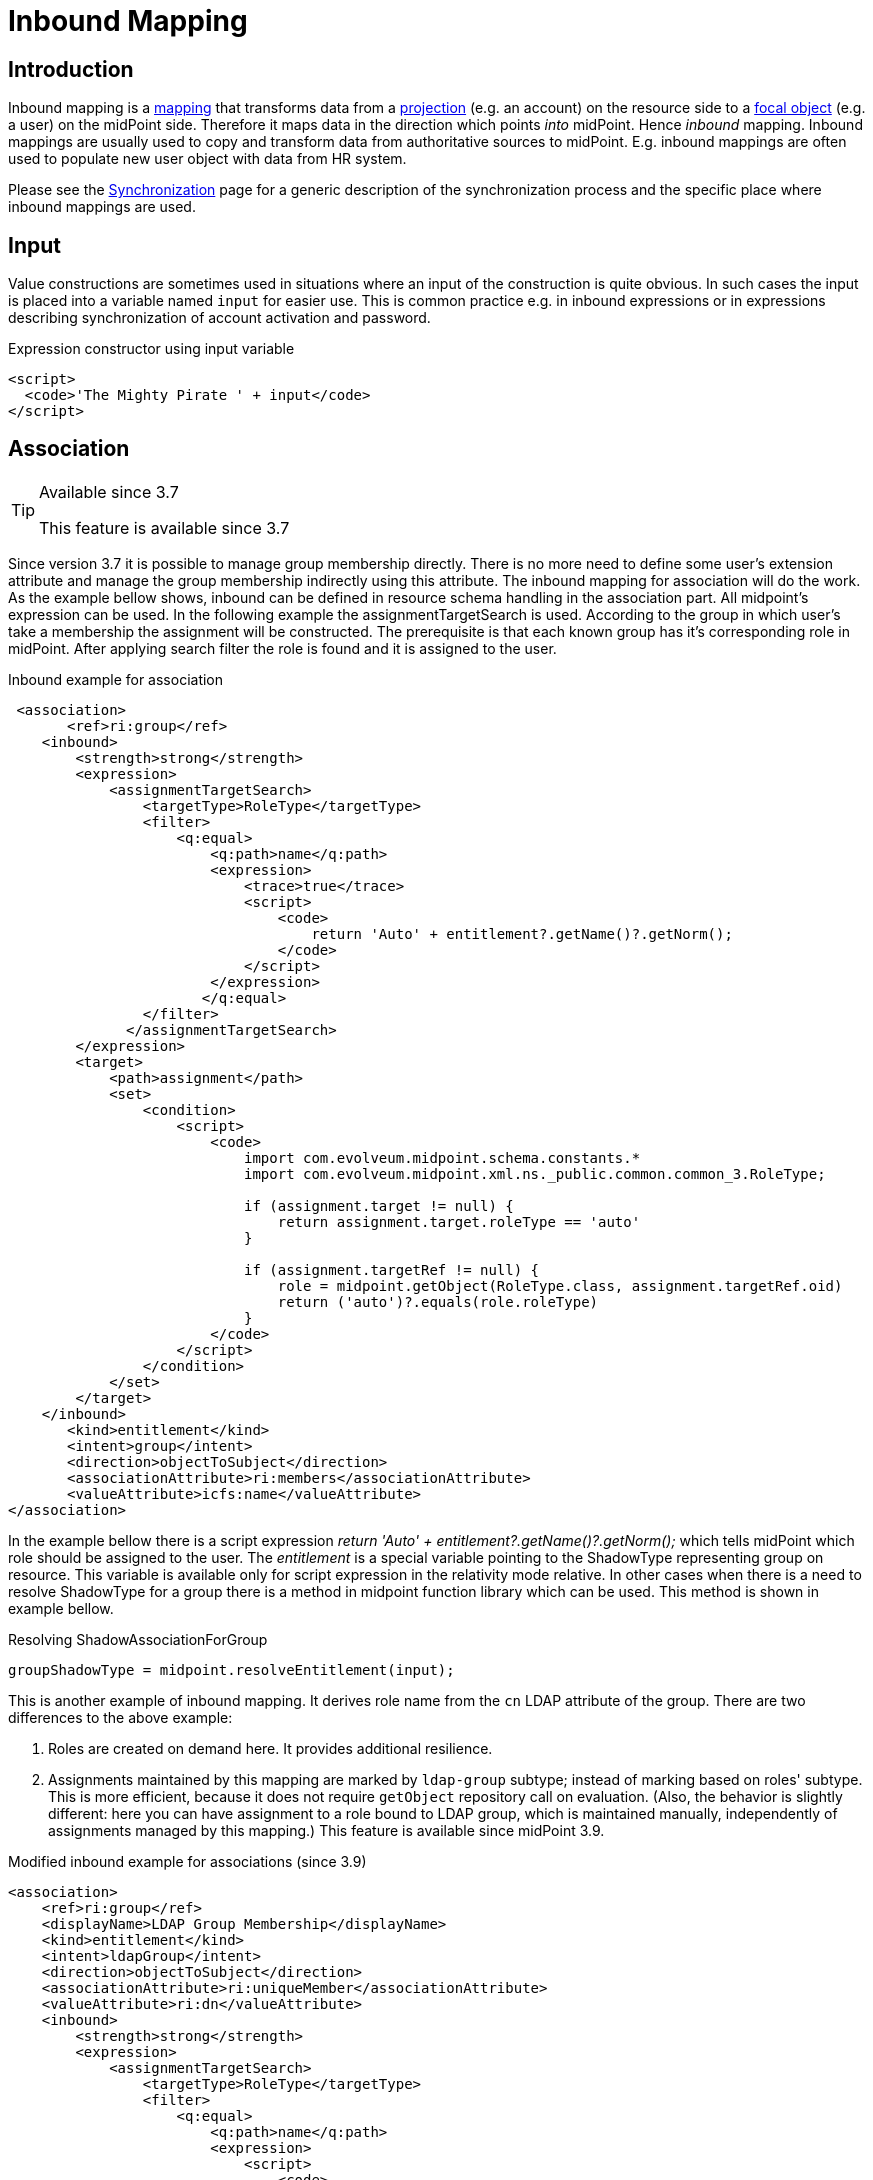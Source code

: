 = Inbound Mapping
:page-wiki-name: Inbound Mapping
:page-wiki-id: 4423963
:page-wiki-metadata-create-user: semancik
:page-wiki-metadata-create-date: 2012-06-07T10:40:53.998+02:00
:page-wiki-metadata-modify-user: dantrob
:page-wiki-metadata-modify-date: 2019-08-28T17:18:26.192+02:00
:page-upkeep-status: orange
:page-toc: top


== Introduction

Inbound mapping is a xref:/midpoint/reference/expressions/mappings/[mapping] that transforms data from a xref:/midpoint/reference/schema/focus-and-projections/[projection] (e.g. an account) on the resource side to a xref:/midpoint/reference/schema/focus-and-projections/[focal object] (e.g. a user) on the midPoint side.
Therefore it maps data in the direction which points _into_ midPoint.
Hence _inbound_ mapping.
Inbound mappings are usually used to copy and transform data from authoritative sources to midPoint.
E.g. inbound mappings are often used to populate new user object with data from HR system.

Please see the xref:/midpoint/reference/synchronization/introduction/[Synchronization] page for a generic description of the synchronization process and the specific place where inbound mappings are used.


== Input

Value constructions are sometimes used in situations where an input of the construction is quite obvious.
In such cases the input is placed into a variable named `input` for easier use.
This is common practice e.g. in inbound expressions or in expressions describing synchronization of account activation and password.

.Expression constructor using input variable
[source,xml]
----
<script>
  <code>'The Mighty Pirate ' + input</code>
</script>
----


== Association

[TIP]
.Available since 3.7
====
This feature is available since 3.7
====

Since version 3.7 it is possible to manage group membership directly.
There is no more need to define some user's extension attribute and manage the group membership indirectly using this attribute.
The inbound mapping for association will do the work.
As the example bellow shows, inbound can be defined in resource schema handling in the association part.
All midpoint's expression can be used.
In the following example the assignmentTargetSearch is used.
According to the group in which user's take a membership the assignment will be constructed.
The prerequisite is that each known group has it's corresponding role in midPoint.
After applying search filter the role is found and it is assigned to the user.


.Inbound example for association
[source,xml]
----
 <association>
       <ref>ri:group</ref>
    <inbound>
        <strength>strong</strength>
        <expression>
            <assignmentTargetSearch>
                <targetType>RoleType</targetType>
                <filter>
                    <q:equal>
                        <q:path>name</q:path>
                        <expression>
                            <trace>true</trace>
                            <script>
                                <code>
                                    return 'Auto' + entitlement?.getName()?.getNorm();
                                </code>
                            </script>
                        </expression>
                       </q:equal>
                </filter>
              </assignmentTargetSearch>
        </expression>
        <target>
            <path>assignment</path>
            <set>
                <condition>
                    <script>
                        <code>
                            import com.evolveum.midpoint.schema.constants.*
                            import com.evolveum.midpoint.xml.ns._public.common.common_3.RoleType;

                            if (assignment.target != null) {
                                return assignment.target.roleType == 'auto'
                            }

                            if (assignment.targetRef != null) {
                                role = midpoint.getObject(RoleType.class, assignment.targetRef.oid)
                                return ('auto')?.equals(role.roleType)
                            }
                        </code>
                    </script>
                </condition>
            </set>
        </target>
    </inbound>
       <kind>entitlement</kind>
       <intent>group</intent>
       <direction>objectToSubject</direction>
       <associationAttribute>ri:members</associationAttribute>
       <valueAttribute>icfs:name</valueAttribute>
</association>
----

In the example bellow there is a script expression _return 'Auto' + entitlement?.getName()?.getNorm();_ which tells midPoint which role should be assigned to the user.
The _entitlement_ is a special variable pointing to the ShadowType representing group on resource.
This variable is available only for script expression in the relativity mode relative.
In other cases when there is a need to resolve ShadowType for a group there is a method in midpoint function library which can be used.
This method is shown in example bellow.

.Resolving ShadowAssociationForGroup
[source,xml]
----
groupShadowType = midpoint.resolveEntitlement(input);
----

This is another example of inbound mapping.
It derives role name from the `cn`  LDAP attribute of the group.
There are two differences to the above example:

. Roles are created on demand here.
It provides additional resilience.

. Assignments maintained by this mapping are marked by `ldap-group`  subtype; instead of marking based on roles' subtype.
This is more efficient, because it does not require `getObject`  repository call on evaluation.
(Also, the behavior is slightly different: here you can have assignment to a role bound to LDAP group, which is maintained manually, independently of assignments managed by this mapping.) This feature is available since midPoint 3.9.

.Modified inbound example for associations (since 3.9)
[source,xml]
----
<association>
    <ref>ri:group</ref>
    <displayName>LDAP Group Membership</displayName>
    <kind>entitlement</kind>
    <intent>ldapGroup</intent>
    <direction>objectToSubject</direction>
    <associationAttribute>ri:uniqueMember</associationAttribute>
    <valueAttribute>ri:dn</valueAttribute>
    <inbound>
        <strength>strong</strength>
        <expression>
            <assignmentTargetSearch>
                <targetType>RoleType</targetType>
                <filter>
                    <q:equal>
                        <q:path>name</q:path>
                        <expression>
                            <script>
                                <code>
                                    //log.info('entitlement = {}', entitlement?.asPrismObject()?.debugDump())
                                    return basic.getAttributeValue(entitlement, 'cn')
                                </code>
                            </script>
                        </expression>
                    </q:equal>
                </filter>
                <!-- This is to ensure that the appropriate role is created when encountered by this mapping.
                     Normally, such roles whould be created by some kind of synchronization (either live sync
                     or reconciliation) on LDAP group objects, but it is possible that this mapping is evaluated
                     at a moment when group sync was not yet run for a newly-created group. -->
                <createOnDemand>true</createOnDemand>
                <populateObject>
                    <populateItem>
                        <expression>
                            <script>
                                <code>
                                    basic.getAttributeValue(entitlement, 'cn')
                                </code>
                            </script>
                        </expression>
                        <target>
                            <path>name</path>
                        </target>
                    </populateItem>
                </populateObject>
                <!-- This marks assignments created by this mapping -->
                <assignmentProperties>
                    <subtype>ldap-group</subtype>
                </assignmentProperties>
            </assignmentTargetSearch>
        </expression>
        <target>
            <path>assignment</path>
            <!-- This is to ensure that only assignments created by this mappings will be removed by it. -->
            <set>
                <condition>
                    <script>
                        <code>
                            assignment?.subtype.contains('ldap-group')
                        </code>
                    </script>
                </condition>
            </set>
        </target>
    </inbound>
</association>
----


== Range Of Inbound Mappings

Inbound mappings have their range - as all the mappings have.
Range is a set of possible values that a mapping can produce.
This is an important tool to control which values are to be replaced by the mapping - or better to say, which values should be replaced.
See xref:/midpoint/reference/expressions/mappings/[] page for the details.

Inbound mappings in midPoint 3.x were still a bit simplistic.
At that time midPoint supported mostly mappings of single-value properties.
The situation is quite clear for the single-value case.
If the target property is single-value, then it cannot hold more than one value, therefore the value will get replaced all the time.
Range definition is not that important here.
However, the situation got complicated in late 3.x and 4.0. More and more deployments started to use inbound mappings for multi-value items, especially for assignments.
And the situation can get quite complex when assignments are involved.
In this case the range definition makes all the difference.
However, the default range for midPoint 3.x was set to `all`, which means that all the target values got replaced.
This is a bit problematic for multi-value items, such as assignments.
Therefore since midPoint 4.0 the default behavior was changed.

Since midPoint 4.0 the default range of inbound mappings depend on the target item:

[%autowidth]
|===
| Mapping target is | Default range | Which means ...

| single-value
| `all`
| The target value will be replaced.
This is nice and intuitive behavior for single-value items.
This is also compatible with midPoint 3.x. Therefore this behavior was maintained for single-value items. +
This is also known as _non-tolerant _behavior.


| multi-value
| `none`
| Target values will *not*  be replaced.
This is safe behavior for multi-value items as the chance to delete something is lower.
This is also consistent with other mappings, where the default range is empty.
This is mostly intuitive for many multi-valued items, such as assignments - even though it may not be a natural fit everywhere.
But it is consistent behavior, therefore it was chosen as a default. +
This is also known as _tolerant_ behavior.


|===

The default behavior can be overridden by explicit definition of mapping range.
For example, midPoint 3.x behavior for assignment mappings could be enabled by simply specifying `all` range for the mapping:

[source,xml]
----
    <inbound>
        ... sources, expression, etc.
        <target>
            <path>assignment</path>
            <set>
                <predefined>all</predefined>
            </set>
        </target>
    </inbound>
----

See xref:/midpoint/reference/expressions/mappings/[] page for a detailed discussion of mapping ranges.

[TIP]
.Motivation
====
The concept of range is not needed that often in other mappings.
But it makes a lot of issues in inbound mappings.
The reason for that is that inbound mappings are somehow different.
They are not completely xref:/midpoint/reference/concepts/relativity/[relativistic].

Typical midPoint mapping is working with a xref:/midpoint/devel/prism/concepts/deltas/[deltas]. The mapping knows what was changed and the mapping takes a full advantage of that.
Therefore it will normally not change the things that should not be changed.
Therefore the definition of mapping range is not that important in such case.
However, in inbound mappings we do not usually have a delta.
We just have the state of the resource object (e.g. account) as it is now.
We do not know what was changed.
Therefore we have to recompute all the values.
But the real difficulty here is to know which values to remove.
E.g. if mapping target is an assignment, how do we know which assignments are given by this mapping and which are assigned automatically? The mapping should remove those that are given by the mapping, but it should not touch other assignments.
This is exactly what range definition does.

For the future, there is an easier and perhaps more intuitive method.
But that requires remembering the origin (provenance) of each value that midPoint maintains.
Fortunately, such feature is planned: wiki:Data+Provenance[Data Provenance]. If you are interested in this please consider xref:/support/subscription-sponsoring/[purchasing platform subscription].
====


== See Also

* xref:/midpoint/reference/expressions/mappings/[Mapping]

* xref:/midpoint/reference/expressions/mappings/outbound-mapping/[Outbound Mapping]

* xref:/midpoint/reference/synchronization/introduction/[Synchronization]